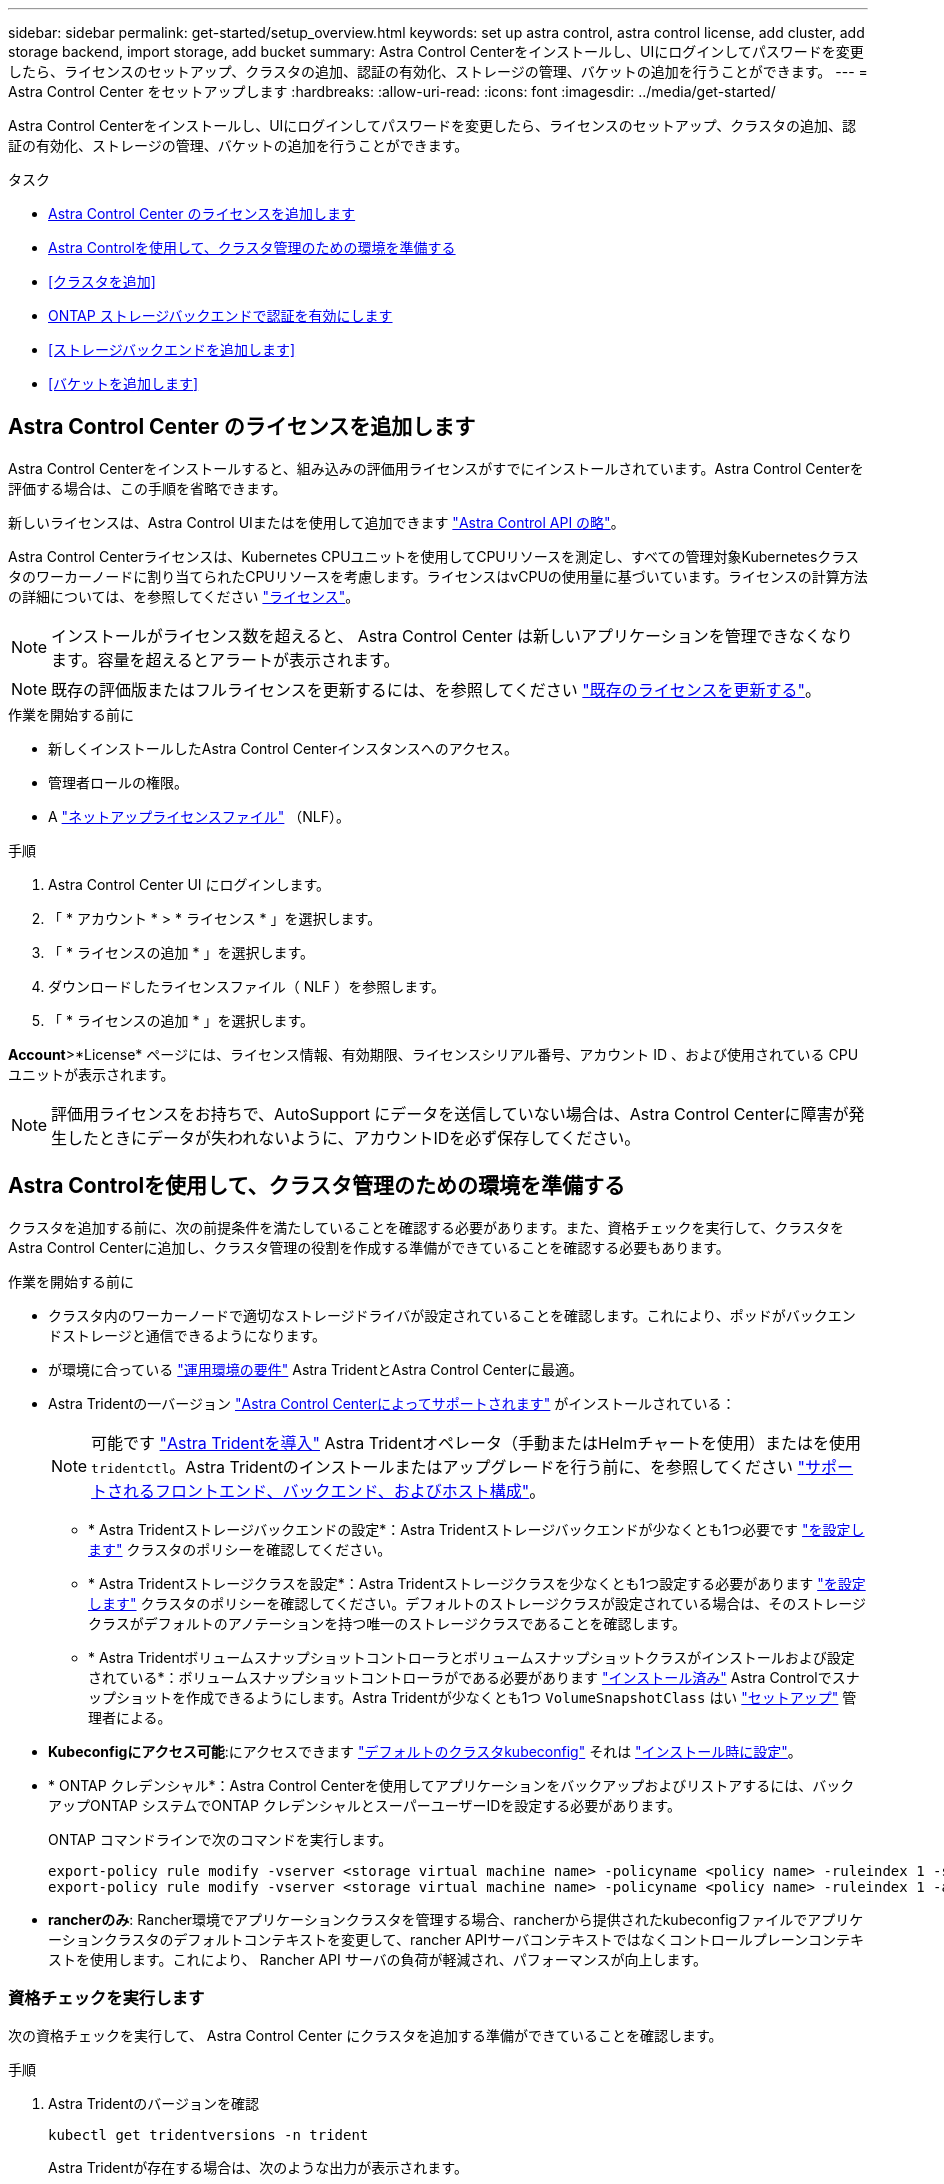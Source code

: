 ---
sidebar: sidebar 
permalink: get-started/setup_overview.html 
keywords: set up astra control, astra control license, add cluster, add storage backend, import storage, add bucket 
summary: Astra Control Centerをインストールし、UIにログインしてパスワードを変更したら、ライセンスのセットアップ、クラスタの追加、認証の有効化、ストレージの管理、バケットの追加を行うことができます。 
---
= Astra Control Center をセットアップします
:hardbreaks:
:allow-uri-read: 
:icons: font
:imagesdir: ../media/get-started/


[role="lead"]
Astra Control Centerをインストールし、UIにログインしてパスワードを変更したら、ライセンスのセットアップ、クラスタの追加、認証の有効化、ストレージの管理、バケットの追加を行うことができます。

.タスク
* <<Astra Control Center のライセンスを追加します>>
* <<Astra Controlを使用して、クラスタ管理のための環境を準備する>>
* <<クラスタを追加>>
* <<ONTAP ストレージバックエンドで認証を有効にします>>
* <<ストレージバックエンドを追加します>>
* <<バケットを追加します>>




== Astra Control Center のライセンスを追加します

Astra Control Centerをインストールすると、組み込みの評価用ライセンスがすでにインストールされています。Astra Control Centerを評価する場合は、この手順を省略できます。

新しいライセンスは、Astra Control UIまたはを使用して追加できます https://docs.netapp.com/us-en/astra-automation["Astra Control API の略"^]。

Astra Control Centerライセンスは、Kubernetes CPUユニットを使用してCPUリソースを測定し、すべての管理対象Kubernetesクラスタのワーカーノードに割り当てられたCPUリソースを考慮します。ライセンスはvCPUの使用量に基づいています。ライセンスの計算方法の詳細については、を参照してください link:../concepts/licensing.html["ライセンス"^]。


NOTE: インストールがライセンス数を超えると、 Astra Control Center は新しいアプリケーションを管理できなくなります。容量を超えるとアラートが表示されます。


NOTE: 既存の評価版またはフルライセンスを更新するには、を参照してください link:../use/update-licenses.html["既存のライセンスを更新する"^]。

.作業を開始する前に
* 新しくインストールしたAstra Control Centerインスタンスへのアクセス。
* 管理者ロールの権限。
* A link:../concepts/licensing.html["ネットアップライセンスファイル"^] （NLF）。


.手順
. Astra Control Center UI にログインします。
. 「 * アカウント * > * ライセンス * 」を選択します。
. 「 * ライセンスの追加 * 」を選択します。
. ダウンロードしたライセンスファイル（ NLF ）を参照します。
. 「 * ライセンスの追加 * 」を選択します。


*Account*>*License* ページには、ライセンス情報、有効期限、ライセンスシリアル番号、アカウント ID 、および使用されている CPU ユニットが表示されます。


NOTE: 評価用ライセンスをお持ちで、AutoSupport にデータを送信していない場合は、Astra Control Centerに障害が発生したときにデータが失われないように、アカウントIDを必ず保存してください。



== Astra Controlを使用して、クラスタ管理のための環境を準備する

クラスタを追加する前に、次の前提条件を満たしていることを確認する必要があります。また、資格チェックを実行して、クラスタをAstra Control Centerに追加し、クラスタ管理の役割を作成する準備ができていることを確認する必要もあります。

.作業を開始する前に
* クラスタ内のワーカーノードで適切なストレージドライバが設定されていることを確認します。これにより、ポッドがバックエンドストレージと通信できるようになります。
* が環境に合っている link:../get-started/requirements.html["運用環境の要件"^] Astra TridentとAstra Control Centerに最適。
* Astra Tridentの一バージョン link:../get-started/requirements.html#astra-trident-requirements["Astra Control Centerによってサポートされます"^] がインストールされている：
+

NOTE: 可能です https://docs.netapp.com/us-en/trident/trident-get-started/kubernetes-deploy.html#choose-the-deployment-method["Astra Tridentを導入"^] Astra Tridentオペレータ（手動またはHelmチャートを使用）またはを使用 `tridentctl`。Astra Tridentのインストールまたはアップグレードを行う前に、を参照してください https://docs.netapp.com/us-en/trident/trident-get-started/requirements.html["サポートされるフロントエンド、バックエンド、およびホスト構成"^]。

+
** * Astra Tridentストレージバックエンドの設定*：Astra Tridentストレージバックエンドが少なくとも1つ必要です https://docs.netapp.com/us-en/trident/trident-get-started/kubernetes-postdeployment.html#step-1-create-a-backend["を設定します"^] クラスタのポリシーを確認してください。
** * Astra Tridentストレージクラスを設定*：Astra Tridentストレージクラスを少なくとも1つ設定する必要があります https://docs.netapp.com/us-en/trident/trident-use/manage-stor-class.html["を設定します"^] クラスタのポリシーを確認してください。デフォルトのストレージクラスが設定されている場合は、そのストレージクラスがデフォルトのアノテーションを持つ唯一のストレージクラスであることを確認します。
** * Astra Tridentボリュームスナップショットコントローラとボリュームスナップショットクラスがインストールおよび設定されている*：ボリュームスナップショットコントローラがである必要があります https://docs.netapp.com/us-en/trident/trident-use/vol-snapshots.html#deploying-a-volume-snapshot-controller["インストール済み"^] Astra Controlでスナップショットを作成できるようにします。Astra Tridentが少なくとも1つ `VolumeSnapshotClass` はい https://docs.netapp.com/us-en/trident/trident-use/vol-snapshots.html#step-1-set-up-a-volumesnapshotclass["セットアップ"^] 管理者による。


* *Kubeconfigにアクセス可能*:にアクセスできます https://kubernetes.io/docs/concepts/configuration/organize-cluster-access-kubeconfig/["デフォルトのクラスタkubeconfig"^] それは link:../get-started/install_acc.html#set-up-namespace-and-secret-for-registries-with-auth-requirements["インストール時に設定"^]。
* * ONTAP クレデンシャル*：Astra Control Centerを使用してアプリケーションをバックアップおよびリストアするには、バックアップONTAP システムでONTAP クレデンシャルとスーパーユーザーIDを設定する必要があります。
+
ONTAP コマンドラインで次のコマンドを実行します。

+
[listing]
----
export-policy rule modify -vserver <storage virtual machine name> -policyname <policy name> -ruleindex 1 -superuser sys
export-policy rule modify -vserver <storage virtual machine name> -policyname <policy name> -ruleindex 1 -anon 65534
----
* *rancherのみ*: Rancher環境でアプリケーションクラスタを管理する場合、rancherから提供されたkubeconfigファイルでアプリケーションクラスタのデフォルトコンテキストを変更して、rancher APIサーバコンテキストではなくコントロールプレーンコンテキストを使用します。これにより、 Rancher API サーバの負荷が軽減され、パフォーマンスが向上します。




=== 資格チェックを実行します

次の資格チェックを実行して、 Astra Control Center にクラスタを追加する準備ができていることを確認します。

.手順
. Astra Tridentのバージョンを確認
+
[source, console]
----
kubectl get tridentversions -n trident
----
+
Astra Tridentが存在する場合は、次のような出力が表示されます。

+
[listing]
----
NAME      VERSION
trident   23.XX.X
----
+
Astra Tridentが存在しない場合は、次のような出力が表示されます。

+
[listing]
----
error: the server doesn't have a resource type "tridentversions"
----
+

NOTE: Astra Tridentがインストールされていない場合やインストールされているバージョンが最新でない場合は、続行する前に最新バージョンのAstra Tridentをインストールする必要があります。を参照してください https://docs.netapp.com/us-en/trident/trident-get-started/kubernetes-deploy.html["Astra Trident のドキュメント"^] 手順については、を参照し

. ポッドが実行されていることを確認します。
+
[source, console]
----
kubectl get pods -n trident
----
. サポートされているAstra Tridentドライバをストレージクラスで使用しているかどうかを確認プロビジョニング担当者の名前はとします `csi.trident.netapp.io`。次の例を参照してください。
+
[source, console]
----
kubectl get sc
----
+
回答例：

+
[listing]
----
NAME                  PROVISIONER            RECLAIMPOLICY  VOLUMEBINDINGMODE  ALLOWVOLUMEEXPANSION  AGE
ontap-gold (default)  csi.trident.netapp.io  Delete         Immediate          true                  5d23h
----




=== クラスタロールkubeconfigを作成します。

必要に応じて、Astra Control Center用の限定された権限または拡張された権限管理者ロールを作成できます。kubeconfigはAstra Control Centerのセットアップですでに設定されているため、これは必須の手順ではありません。 link:../get-started/install_acc.html#set-up-namespace-and-secret-for-registries-with-auth-requirements["インストールプロセス"^]。

この手順を使用すると、次のいずれかのシナリオで環境を環境化する場合に、別のkubeconfigを作成できます。

* 管理対象のクラスタに対するAstra Controlの権限を制限する
* 複数のコンテキストを使用し、インストール時に設定されたデフォルトのAstra Control kubeconfigは使用できません。また、単一のコンテキストを持つ限定されたロールは環境では機能しません。


.作業を開始する前に
手順 の手順を実行する前に、管理するクラスタに次の情報があることを確認してください。

* kubectl v1.23以降がインストールされている
* Astra Control Centerを使用して追加および管理するクラスタへのアクセス
+

NOTE: この手順 では、Astra Control Centerを実行しているクラスタにkubectlでアクセスする必要はありません。

* アクティブなコンテキストのクラスタ管理者の権限で管理するクラスタのアクティブなkubeconfigです


.手順
. サービスアカウントを作成します。
+
.. という名前のサービスアカウントファイルを作成します `astracontrol-service-account.yaml`。
+
名前と名前空間を必要に応じて調整します。ここで変更を行った場合は、以降の手順でも同じ変更を適用する必要があります。

+
[source, subs="specialcharacters,quotes"]
----
*astracontrol-service-account.yaml*
----
+
[source, yaml]
----
apiVersion: v1
kind: ServiceAccount
metadata:
  name: astracontrol-service-account
  namespace: default
----
.. サービスアカウントを適用します。
+
[source, console]
----
kubectl apply -f astracontrol-service-account.yaml
----


. 次のいずれかのクラスタロールを作成し、Astra Controlで管理するクラスタに必要な権限を割り当てます。
+
** *クラスタロールの制限*：このロールには、Astra Controlでクラスタを管理するために必要な最小限の権限が含まれます。
+
.ステップのために展開
[%collapsible]
====
... を作成します `ClusterRole` という名前のファイル。例： `astra-admin-account.yaml`。
+
名前と名前空間を必要に応じて調整します。ここで変更を行った場合は、以降の手順でも同じ変更を適用する必要があります。

+
[source, subs="specialcharacters,quotes"]
----
*astra-admin-account.yaml*
----
+
[source, yaml]
----
apiVersion: rbac.authorization.k8s.io/v1
kind: ClusterRole
metadata:
  name: astra-admin-account
rules:

# Get, List, Create, and Update all resources
# Necessary to backup and restore all resources in an app
- apiGroups:
  - '*'
  resources:
  - '*'
  verbs:
  - get
  - list
  - create
  - patch

# Delete Resources
# Necessary for in-place restore and AppMirror failover
- apiGroups:
  - ""
  - apps
  - autoscaling
  - batch
  - crd.projectcalico.org
  - extensions
  - networking.k8s.io
  - policy
  - rbac.authorization.k8s.io
  - snapshot.storage.k8s.io
  - trident.netapp.io
  resources:
  - configmaps
  - cronjobs
  - daemonsets
  - deployments
  - horizontalpodautoscalers
  - ingresses
  - jobs
  - namespaces
  - networkpolicies
  - persistentvolumeclaims
  - poddisruptionbudgets
  - pods
  - podtemplates
  - podsecuritypolicies
  - replicasets
  - replicationcontrollers
  - replicationcontrollers/scale
  - rolebindings
  - roles
  - secrets
  - serviceaccounts
  - services
  - statefulsets
  - tridentmirrorrelationships
  - tridentsnapshotinfos
  - volumesnapshots
  - volumesnapshotcontents
  verbs:
  - delete

# Watch resources
# Necessary to monitor progress
- apiGroups:
  - ""
  resources:
  - pods
  - replicationcontrollers
  - replicationcontrollers/scale
  verbs:
  - watch

# Update resources
- apiGroups:
  - ""
  - build.openshift.io
  - image.openshift.io
  resources:
  - builds/details
  - replicationcontrollers
  - replicationcontrollers/scale
  - imagestreams/layers
  - imagestreamtags
  - imagetags
  verbs:
  - update

# Use PodSecurityPolicies
- apiGroups:
  - extensions
  - policy
  resources:
  - podsecuritypolicies
  verbs:
  - use
----
... （OpenShiftクラスタの場合のみ） `astra-admin-account.yaml` ファイルまたは `# Use PodSecurityPolicies` セクション。
+
[source, console]
----
# OpenShift security
- apiGroups:
  - security.openshift.io
  resources:
  - securitycontextconstraints
  verbs:
  - use
----
... クラスタロールを適用します。
+
[source, console]
----
kubectl apply -f astra-admin-account.yaml
----


====
** *クラスタロールの拡張*：Astra Controlで管理するクラスタの権限の拡張が含まれます。このロールは、複数のコンテキストを使用し、インストール時に設定されたデフォルトのAstra Control kubeconfigを使用できない場合や、単一のコンテキストを持つ限定されたロールが環境で機能しない場合に使用できます。
+

NOTE: 次のようになります `ClusterRole` 手順はKubernetesの一般的な例です。ご使用の環境に固有の手順については、ご使用のKubernetesディストリビューションのドキュメントを参照してください。

+
.ステップのために展開
[%collapsible]
====
... を作成します `ClusterRole` という名前のファイル。例： `astra-admin-account.yaml`。
+
名前と名前空間を必要に応じて調整します。ここで変更を行った場合は、以降の手順でも同じ変更を適用する必要があります。

+
[source, subs="specialcharacters,quotes"]
----
*astra-admin-account.yaml*
----
+
[source, yaml]
----
apiVersion: rbac.authorization.k8s.io/v1
kind: ClusterRole
metadata:
  name: astra-admin-account
rules:
- apiGroups:
  - '*'
  resources:
  - '*'
  verbs:
  - '*'
- nonResourceURLs:
  - '*'
  verbs:
  - '*'
----
... クラスタロールを適用します。
+
[source, console]
----
kubectl apply -f astra-admin-account.yaml
----


====


. サービスアカウントへのクラスタロールバインド用に、クラスタロールを作成します。
+
.. を作成します `ClusterRoleBinding` という名前のファイルです `astracontrol-clusterrolebinding.yaml`。
+
必要に応じて、サービスアカウントの作成時に変更した名前と名前空間を調整します。

+
[source, subs="specialcharacters,quotes"]
----
*astracontrol-clusterrolebinding.yaml*
----
+
[source, yaml]
----
apiVersion: rbac.authorization.k8s.io/v1
kind: ClusterRoleBinding
metadata:
  name: astracontrol-admin
roleRef:
  apiGroup: rbac.authorization.k8s.io
  kind: ClusterRole
  name: astra-admin-account
subjects:
- kind: ServiceAccount
  name: astracontrol-service-account
  namespace: default
----
.. クラスタロールバインドを適用します。
+
[source, console]
----
kubectl apply -f astracontrol-clusterrolebinding.yaml
----


. トークンシークレットを作成して適用します。
+
.. という名前のトークンシークレットファイルを作成します。 `secret-astracontrol-service-account.yaml`。
+
[source, subs="specialcharacters,quotes"]
----
*secret-astracontrol-service-account.yaml*
----
+
[source, yaml]
----
apiVersion: v1
kind: Secret
metadata:
  name: secret-astracontrol-service-account
  namespace: default
  annotations:
    kubernetes.io/service-account.name: "astracontrol-service-account"
type: kubernetes.io/service-account-token
----
.. トークンシークレットを適用します。
+
[source, console]
----
kubectl apply -f secret-astracontrol-service-account.yaml
----


. トークンシークレットの名前を `secrets` Array（次の例の最後の行）：
+
[source, console]
----
kubectl edit sa astracontrol-service-account
----
+
[source, subs="verbatim,quotes"]
----
apiVersion: v1
imagePullSecrets:
- name: astracontrol-service-account-dockercfg-48xhx
kind: ServiceAccount
metadata:
  annotations:
    kubectl.kubernetes.io/last-applied-configuration: |
      {"apiVersion":"v1","kind":"ServiceAccount","metadata":{"annotations":{},"name":"astracontrol-service-account","namespace":"default"}}
  creationTimestamp: "2023-06-14T15:25:45Z"
  name: astracontrol-service-account
  namespace: default
  resourceVersion: "2767069"
  uid: 2ce068c4-810e-4a96-ada3-49cbf9ec3f89
secrets:
- name: astracontrol-service-account-dockercfg-48xhx
*- name: secret-astracontrol-service-account*
----
. サービスアカウントのシークレットを一覧表示します（置き換えます） `<context>` インストールに適したコンテキストを使用して、次の操作を行います。
+
[source, console]
----
kubectl get serviceaccount astracontrol-service-account --context <context> --namespace default -o json
----
+
出力の末尾は次のようになります。

+
[listing]
----
"secrets": [
{ "name": "astracontrol-service-account-dockercfg-48xhx"},
{ "name": "secret-astracontrol-service-account"}
]
----
+
内の各要素のインデックス `secrets` アレイは0から始まります。上記の例では、のインデックスです `astracontrol-service-account-dockercfg-48xhx` は0、のインデックスです `secret-astracontrol-service-account` は1です。出力で、サービスアカウントシークレットのインデックス番号をメモします。このインデックス番号は次の手順で必要になります。

. 次のように kubeconfig を生成します。
+
.. を作成します `create-kubeconfig.sh` ファイル。交換してください `TOKEN_INDEX` 次のスクリプトの先頭に正しい値を入力します。
+
[source, subs="specialcharacters,quotes"]
----
*create-kubeconfig.sh*
----
+
[source, console]
----
# Update these to match your environment.
# Replace TOKEN_INDEX with the correct value
# from the output in the previous step. If you
# didn't change anything else above, don't change
# anything else here.

SERVICE_ACCOUNT_NAME=astracontrol-service-account
NAMESPACE=default
NEW_CONTEXT=astracontrol
KUBECONFIG_FILE='kubeconfig-sa'

CONTEXT=$(kubectl config current-context)

SECRET_NAME=$(kubectl get serviceaccount ${SERVICE_ACCOUNT_NAME} \
  --context ${CONTEXT} \
  --namespace ${NAMESPACE} \
  -o jsonpath='{.secrets[TOKEN_INDEX].name}')
TOKEN_DATA=$(kubectl get secret ${SECRET_NAME} \
  --context ${CONTEXT} \
  --namespace ${NAMESPACE} \
  -o jsonpath='{.data.token}')

TOKEN=$(echo ${TOKEN_DATA} | base64 -d)

# Create dedicated kubeconfig
# Create a full copy
kubectl config view --raw > ${KUBECONFIG_FILE}.full.tmp

# Switch working context to correct context
kubectl --kubeconfig ${KUBECONFIG_FILE}.full.tmp config use-context ${CONTEXT}

# Minify
kubectl --kubeconfig ${KUBECONFIG_FILE}.full.tmp \
  config view --flatten --minify > ${KUBECONFIG_FILE}.tmp

# Rename context
kubectl config --kubeconfig ${KUBECONFIG_FILE}.tmp \
  rename-context ${CONTEXT} ${NEW_CONTEXT}

# Create token user
kubectl config --kubeconfig ${KUBECONFIG_FILE}.tmp \
  set-credentials ${CONTEXT}-${NAMESPACE}-token-user \
  --token ${TOKEN}

# Set context to use token user
kubectl config --kubeconfig ${KUBECONFIG_FILE}.tmp \
  set-context ${NEW_CONTEXT} --user ${CONTEXT}-${NAMESPACE}-token-user

# Set context to correct namespace
kubectl config --kubeconfig ${KUBECONFIG_FILE}.tmp \
  set-context ${NEW_CONTEXT} --namespace ${NAMESPACE}

# Flatten/minify kubeconfig
kubectl config --kubeconfig ${KUBECONFIG_FILE}.tmp \
  view --flatten --minify > ${KUBECONFIG_FILE}

# Remove tmp
rm ${KUBECONFIG_FILE}.full.tmp
rm ${KUBECONFIG_FILE}.tmp
----
.. コマンドをソースにし、 Kubernetes クラスタに適用します。
+
[source, console]
----
source create-kubeconfig.sh
----


. （オプション）クラスタにわかりやすい名前にコバーベキューの名前を変更します。
+
[listing]
----
mv kubeconfig-sa YOUR_CLUSTER_NAME_kubeconfig
----




=== 次の手順

前提条件が満たされていることを確認したら、次は準備ができています <<クラスタを追加,クラスタを追加>>。



== クラスタを追加

アプリケーションの管理を開始するには、 Kubernetes クラスタを追加し、コンピューティングリソースとして管理します。Kubernetes アプリケーションを検出するには、 Astra Control Center のクラスタを追加する必要があります。


TIP: 他のクラスタを Astra Control Center に追加して管理する前に、 Astra Control Center が最初に導入したクラスタを管理することをお勧めします。指標およびトラブルシューティング用の Kubemetrics データとクラスタ関連データを送信するには、最初のクラスタを管理下に配置する必要があります。

.作業を開始する前に
* クラスタを追加する前に、必要なを確認し、実行しておきます <<Astra Controlを使用して、クラスタ管理のための環境を準備する,前提条件となるタスク>>。


.手順
. ダッシュボードまたはクラスタメニューのいずれかから移動します。
+
** リソースサマリの*ダッシュボード*で、クラスタペインから*追加*を選択します。
** 左側のナビゲーション領域で、*クラスタ*を選択し、クラスタページから*クラスタの追加*を選択します。


. 表示された*クラスタの追加*ウィンドウで、をアップロードします `kubeconfig.yaml` の内容をファイルまたは貼り付けます `kubeconfig.yaml` ファイル。
+

NOTE: 。 `kubeconfig.yaml` ファイルには、1つのクラスタのクラスタクレデンシャルのみを含める必要があります*。

+

IMPORTANT: 自分で作成する場合は `kubeconfig` ファイルには、* 1つの*コンテキストエレメントのみを定義する必要があります。を参照してください https://kubernetes.io/docs/concepts/configuration/organize-cluster-access-kubeconfig/["Kubernetes のドキュメント"^] を参照してください `kubeconfig` ファイル。を使用して、制限されたクラスタロールのkubeconfigを作成した場合 <<クラスタロールkubeconfigを作成します。,上記のプロセス>>この手順では、kubeconfigをアップロードまたは貼り付けてください。

. クレデンシャル名を指定します。デフォルトでは、クレデンシャル名がクラスタの名前として自動的に入力されます。
. 「 * 次へ * 」を選択します。
. このKubernetesクラスタに使用するデフォルトのストレージクラスを選択し、* Next *を選択します。
+

NOTE: ONTAP ストレージをベースとするAstra Tridentストレージクラスを選択する必要があります。

. 情報を確認し、すべてが良好な場合は、「*追加」を選択します。


.結果
クラスタが「* discovering *」状態になり、「Healthy *」に変わります。これで、Astra Control Centerを使用してクラスタを管理できるようになりました。


IMPORTANT: Astra Control Center で管理するクラスタを追加したあと、監視オペレータの配置に数分かかる場合があります。それまでは、通知アイコンが赤に変わり、 * モニタリングエージェントステータスチェック失敗 * イベントが記録されます。この問題は無視してかまいません。問題は、 Astra Control Center が正しいステータスを取得したときに解決します。数分経っても問題 が解決しない場合は、クラスタに移動してを実行します `oc get pods -n netapp-monitoring` を開始点として指定します。問題をデバッグするには、監視オペレータのログを調べる必要があります。



== ONTAP ストレージバックエンドで認証を有効にします

Astra Control Centerには、ONTAP バックエンドの認証に次の2つのモードがあります。

* *クレデンシャルベースの認証*：必要な権限を持つONTAP ユーザのユーザ名とパスワード。ONTAP のバージョンとの互換性を最大限に高めるには、adminやvsadminなどの事前定義されたセキュリティログインロールを使用する必要があります。
* *証明書ベースの認証*：Astra Control Centerは、バックエンドにインストールされている証明書を使用してONTAP クラスタと通信することもできます。クライアント証明書、キー、および信頼されたCA証明書を使用する（推奨）。


後で既存のバックエンドを更新して、あるタイプの認証から別の方法に移行することができます。一度にサポートされる認証方式は1つだけです。



=== クレデンシャルベースの認証を有効にします

Astra Control Centerには、クラスタを対象としたクレデンシャルが必要です `admin` ONTAP バックエンドと通信するため。事前定義された標準のロール（など）を使用する必要があります `admin`。これにより、Astra Control Centerの今後のリリースで使用する機能APIが公開される可能性がある、将来のONTAP リリースとの前方互換性が確保されます。


NOTE: カスタムのセキュリティログインロールはAstra Control Centerで作成して使用できますが、推奨されません。

バックエンド定義の例を次に示します。

[listing]
----
{
  "version": 1,
  "backendName": "ExampleBackend",
  "storageDriverName": "ontap-nas",
  "managementLIF": "10.0.0.1",
  "dataLIF": "10.0.0.2",
  "svm": "svm_nfs",
  "username": "admin",
  "password": "secret"
}
----
クレデンシャルがプレーンテキストで保存されるのは、バックエンド定義のみです。クレデンシャルの知識が必要なのは、バックエンドの作成または更新だけです。そのため、Kubernetes管理者またはストレージ管理者が実行するのは管理者専用の操作です。



=== 証明書ベースの認証を有効にします

Astra Control Centerでは、証明書を使用して新規および既存のONTAP バックエンドと通信できます。バックエンド定義には、次の情報を入力する必要があります。

* `clientCertificate`:クライアント証明書。
* `clientPrivateKey`:関連付けられた秘密鍵。
* `trustedCACertificate`:信頼されたCA証明書。信頼された CA を使用する場合は、このパラメータを指定する必要があります。信頼された CA が使用されていない場合は無視してかまいません。


次のいずれかのタイプの証明書を使用できます。

* 自己署名証明書
* サードパーティの証明書




==== 自己署名証明書による認証を有効にします

一般的なワークフローは次の手順で構成されます。

.手順
. クライアント証明書とキーを生成します。生成時に、認証に使用するONTAP ユーザに共通名（CN）を設定します。
+
[source, Console]
----
openssl req -x509 -nodes -days 1095 -newkey rsa:2048 -keyout k8senv.key -out k8senv.pem -subj "/C=US/ST=NC/L=RTP/O=NetApp/CN=<common-name>"
----
. タイプがのクライアント証明書をインストールします `client-ca` とキーをONTAP 入力します。
+
[source, Console]
----
security certificate install -type client-ca -cert-name <certificate-name> -vserver <vserver-name>
security ssl modify -vserver <vserver-name> -client-enabled true
----
. ONTAP のセキュリティログインロールが証明書認証方式をサポートしていることを確認します。
+
[source, Console]
----
security login create -user-or-group-name vsadmin -application ontapi -authentication-method cert -vserver <vserver-name>
security login create -user-or-group-name vsadmin -application http -authentication-method cert -vserver <vserver-name>
----
. 生成した証明書を使用して認証をテストします。ONTAP 管理LIF>と<vserver name> を管理のIPと名前に置き換えてください。LIFのサービスポリシーがに設定されていることを確認する必要があります `default-data-management`。
+
[source, Curl]
----
curl -X POST -Lk https://<ONTAP-Management-LIF>/servlets/netapp.servlets.admin.XMLrequest_filer --key k8senv.key --cert ~/k8senv.pem -d '<?xml version="1.0" encoding="UTF-8"?><netapp xmlns=http://www.netapp.com/filer/admin version="1.21" vfiler="<vserver-name>"><vserver-get></vserver-get></netapp>
----
. 前の手順で得た値を使用して、Astra Control CenterのUIでストレージバックエンドを追加します。




==== サードパーティの証明書による認証を有効にします

サードパーティの証明書がある場合は、次の手順で証明書ベースの認証を設定できます。

.手順
. 秘密鍵とCSRを生成します。
+
[source, Console]
----
openssl req -new -newkey rsa:4096 -nodes -sha256 -subj "/" -outform pem -out ontap_cert_request.csr -keyout ontap_cert_request.key -addext "subjectAltName = DNS:<ONTAP_CLUSTER_FQDN_NAME>,IP:<ONTAP_MGMT_IP>”
----
. CSRをWindows CA（サードパーティCA）に渡し、署名済み証明書を問題 します。
. 署名済み証明書をダウンロードし、「ontap_signed_cert.crt」という名前を付けます。
. Windows CA（サードパーティCA）からルート証明書をエクスポートします。
. このファイルに名前を付けます `ca_root.crt`
+
これで、次の3つのファイルが作成されました。

+
** *秘密鍵*： `ontap_signed_request.key` （これは、ONTAP のサーバ証明書に対応するキーです。サーバ証明書のインストール時に必要です）。
** *署名済み証明書*： `ontap_signed_cert.crt` （これは、ONTAP の_server certificate_inとも呼ばれます）。
** *ルートCA証明書*： `ca_root.crt` （これは、ONTAP の_server-ca certificate_inとも呼ばれます）。


. これらの証明書をONTAP にインストールします。生成してインストールします `server` および `server-ca` ONTAP の証明書。
+
.sample.yamlの展開
[%collapsible]
====
[listing]
----
# Copy the contents of ca_root.crt and use it here.

security certificate install -type server-ca

Please enter Certificate: Press <Enter> when done

-----BEGIN CERTIFICATE-----
<certificate details>
-----END CERTIFICATE-----


You should keep a copy of the CA-signed digital certificate for future reference.

The installed certificate's CA and serial number for reference:

CA:
serial:

The certificate's generated name for reference:


===

# Copy the contents of ontap_signed_cert.crt and use it here. For key, use the contents of ontap_cert_request.key file.
security certificate install -type server
Please enter Certificate: Press <Enter> when done

-----BEGIN CERTIFICATE-----
<certificate details>
-----END CERTIFICATE-----

Please enter Private Key: Press <Enter> when done

-----BEGIN PRIVATE KEY-----
<private key details>
-----END PRIVATE KEY-----

Enter certificates of certification authorities (CA) which form the certificate chain of the server certificate. This starts with the issuing CA certificate of the server certificate and can range up to the root CA certificate.
Do you want to continue entering root and/or intermediate certificates {y|n}: n

The provided certificate does not have a common name in the subject field.
Enter a valid common name to continue installation of the certificate: <ONTAP_CLUSTER_FQDN_NAME>

You should keep a copy of the private key and the CA-signed digital certificate for future reference.
The installed certificate's CA and serial number for reference:
CA:
serial:
The certificate's generated name for reference:


==
# Modify the vserver settings to enable SSL for the installed certificate

ssl modify -vserver <vserver_name> -ca <CA>  -server-enabled true -serial <serial number>       (security ssl modify)

==
# Verify if the certificate works fine:

openssl s_client -CAfile ca_root.crt -showcerts -servername server -connect <ONTAP_CLUSTER_FQDN_NAME>:443
CONNECTED(00000005)
depth=1 DC = local, DC = umca, CN = <CA>
verify return:1
depth=0
verify return:1
write W BLOCK
---
Certificate chain
0 s:
   i:/DC=local/DC=umca/<CA>

-----BEGIN CERTIFICATE-----
<Certificate details>

----
====
. パスワードを使用しない通信用に同じホストのクライアント証明書を作成します。Astra Control Centerは、このプロセスを使用してONTAP と通信します。
. クライアント証明書を生成してONTAP にインストールします。
+
.sample.yamlの展開
[%collapsible]
====
[listing]
----
# Use /CN=admin or use some other account which has privileges.
openssl req -x509 -nodes -days 1095 -newkey rsa:2048 -keyout ontap_test_client.key -out ontap_test_client.pem -subj "/CN=admin"

Copy the content of ontap_test_client.pem file and use it in the below command:
security certificate install -type client-ca -vserver <vserver_name>

Please enter Certificate: Press <Enter> when done

-----BEGIN CERTIFICATE-----
<Certificate details>
-----END CERTIFICATE-----

You should keep a copy of the CA-signed digital certificate for future reference.
The installed certificate’s CA and serial number for reference:

CA:
serial:
The certificate’s generated name for reference:


==

ssl modify -vserver <vserver_name> -client-enabled true
(security ssl modify)

# Setting permissions for certificates
security login create -user-or-group-name admin -application ontapi -authentication-method cert -role admin -vserver <vserver_name>

security login create -user-or-group-name admin -application http -authentication-method cert -role admin -vserver <vserver_name>

==

#Verify passwordless communication works fine with the use of only certificates:

curl --cacert ontap_signed_cert.crt  --key ontap_test_client.key --cert ontap_test_client.pem https://<ONTAP_CLUSTER_FQDN_NAME>/api/storage/aggregates
{
"records": [
{
"uuid": "f84e0a9b-e72f-4431-88c4-4bf5378b41bd",
"name": "<aggr_name>",
"node": {
"uuid": "7835876c-3484-11ed-97bb-d039ea50375c",
"name": "<node_name>",
"_links": {
"self": {
"href": "/api/cluster/nodes/7835876c-3484-11ed-97bb-d039ea50375c"
}
}
},
"_links": {
"self": {
"href": "/api/storage/aggregates/f84e0a9b-e72f-4431-88c4-4bf5378b41bd"
}
}
}
],
"num_records": 1,
"_links": {
"self": {
"href": "/api/storage/aggregates"
}
}
}%



----
====
. Astra Control CenterのUIでストレージバックエンドを追加し、次の値を指定します。
+
** *クライアント証明書*：ontap_test_client.pem
** *秘密鍵*：ontap_test_client.key
** *信頼されたCA証明書*：ontap_signed_cert.crt






== ストレージバックエンドを追加します

既存のONTAP ストレージバックエンドをAstra Control Centerに追加して、そのリソースを管理できます。

ストレージバックエンドとして Astra Control のストレージクラスタを管理することで、永続ボリューム（ PVS ）とストレージバックエンドの間のリンケージを取得できるだけでなく、追加のストレージ指標も取得できます。

クレデンシャルまたは証明書認証情報を設定したら、Astra Control Centerに既存のONTAP ストレージバックエンドを追加してリソースを管理できます。

.手順
. 左側のナビゲーション領域のダッシュボードで、* Backends *を選択します。
. 「 * 追加」を選択します。
. [Add storage backend]ページの[Use existing]セクションで、* ONTAP *を選択します。
. 次のいずれかを選択します。
+
** *管理者のクレデンシャルを使用*：ONTAP クラスタ管理IPアドレスと管理者のクレデンシャルを入力します。クレデンシャルはクラスタ全体のクレデンシャルである必要があります。
+

NOTE: ここで入力するクレデンシャルのユーザは、を持っている必要があります `ontapi` ONTAP クラスタのONTAP System Managerで有効になっているユーザログインアクセス方法。SnapMirrorレプリケーションを使用する場合は、アクセス方法が指定された「admin」ロールのユーザクレデンシャルを適用します `ontapi` および `http`、ソースとデスティネーションの両方のONTAP クラスタ。を参照してください https://docs.netapp.com/us-en/ontap-sm-classic/online-help-96-97/concept_cluster_user_accounts.html#users-list["ONTAP ドキュメントの「ユーザーアカウントの管理」を参照してください"^] を参照してください。

** *証明書を使用*：証明書をアップロードします `.pem` ファイル、証明書キー `.key` ファイルを指定し、必要に応じて認証局ファイルを指定します。


. 「 * 次へ * 」を選択します。
. バックエンドの詳細を確認し、 * Manage * を選択します。


.結果
バックエンドがに表示されます `online` リストに概要情報を表示します。


NOTE: バックエンドが表示されるようにページを更新する必要がある場合があります。



== バケットを追加します

バケットは、Astra Control UIまたはを使用して追加できます https://docs.netapp.com/us-en/astra-automation["Astra Control API の略"^]。アプリケーションと永続的ストレージをバックアップする場合や、クラスタ間でアプリケーションのクローニングを行う場合は、オブジェクトストアバケットプロバイダの追加が不可欠です。Astra Control は、これらのバックアップまたはクローンを、定義したオブジェクトストアバケットに格納します。

アプリケーション構成と永続的ストレージを同じクラスタにクローニングする場合、Astra Controlにバケットを作成する必要はありません。アプリケーションのSnapshot機能にはバケットは必要ありません。

.作業を開始する前に
* Astra Control Centerで管理しているクラスタから到達できるバケット。
* バケットのクレデンシャル。
* 次のタイプのバケット
+
** NetApp ONTAP S3
** NetApp StorageGRID S3 の略
** Microsoft Azure
** 汎用 S3





NOTE: Amazon Web Services（AWS）とGoogle Cloud Platform（GCP）では、汎用のS3バケットタイプを使用します。


NOTE: Astra Control CenterはAmazon S3を汎用のS3バケットプロバイダとしてサポートしていますが、Astra Control Centerは、AmazonのS3をサポートしていると主張するすべてのオブジェクトストアベンダーをサポートしているわけではありません。

.手順
. 左側のナビゲーション領域で、 * バケット * を選択します。
. 「 * 追加」を選択します。
. バケットタイプを選択します。
+

NOTE: バケットを追加するときは、正しいバケットプロバイダを選択し、そのプロバイダに適したクレデンシャルを指定します。たとえば、タイプとして NetApp ONTAP S3 が許可され、 StorageGRID クレデンシャルが受け入れられますが、このバケットを使用して原因の以降のアプリケーションのバックアップとリストアはすべて失敗します。

. 既存のバケット名とオプションの概要 を入力します。
+

TIP: バケット名と概要 はバックアップ先として表示されるため、あとでバックアップを作成する際に選択できます。この名前は、保護ポリシーの設定時にも表示されます。

. S3 エンドポイントの名前または IP アドレスを入力します。
. [資格情報の選択*]で、[*追加*]または[*既存の*を使用]タブのいずれかを選択します。
+
** 「*追加」を選択した場合：
+
... Astra Control の他のクレデンシャルと区別するクレデンシャルの名前を入力します。
... クリップボードからコンテンツを貼り付けて、アクセス ID とシークレットキーを入力します。


** [既存の使用*]を選択した場合：
+
... バケットで使用する既存のクレデンシャルを選択します。




. 選択するオプション `Add`。
+

NOTE: バケットを追加すると、デフォルトのバケットインジケータで1つのバケットがAstra Controlによってマークされます。最初に作成したバケットがデフォルトバケットになります。バケットを追加する際、あとでを選択できます link:../use/manage-buckets.html#set-the-default-bucket["別のデフォルトバケットを設定する"^]。





== 次の手順

Astra Control Centerにログインしてクラスタを追加したので、Astra Control Centerのアプリケーションデータ管理機能を使い始めることができます。

* link:../use/manage-local-users-and-roles.html["ローカルユーザとロールを管理します"]
* link:../use/manage-apps.html["アプリの管理を開始します"]
* link:../use/protection-overview.html["アプリを保護します"]
* link:../use/manage-notifications.html["通知を管理します"]
* link:../use/monitor-protect.html#connect-to-cloud-insights["Cloud Insights に接続します"]
* link:../get-started/configure-after-install.html#add-a-custom-tls-certificate["カスタム TLS 証明書を追加します"]
* link:../use/view-clusters.html#change-the-default-storage-class["デフォルトのストレージクラスを変更する"]


[discrete]
== 詳細については、こちらをご覧ください

* https://docs.netapp.com/us-en/astra-automation["Astra Control API を使用"^]
* link:../release-notes/known-issues.html["既知の問題"]

